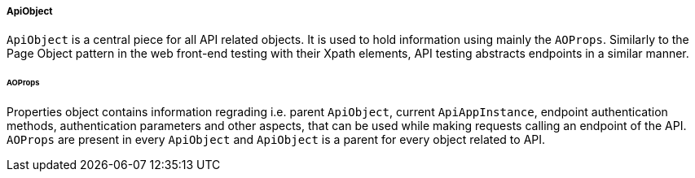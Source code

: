 
[#_apiobject_structure]
===== ApiObject

`ApiObject` is a central piece for all API related objects. It is used to hold information using mainly the `AOProps`. Similarly to the Page Object pattern in the web front-end testing with their Xpath elements, API testing abstracts endpoints in a similar manner.

====== AOProps

Properties object contains information regrading i.e. parent `ApiObject`, current `ApiAppInstance`, endpoint authentication methods, authentication parameters and other aspects, that can be used while making requests calling an endpoint of the API. `AOProps` are present in every `ApiObject` and `ApiObject` is a parent for every object related to API.
